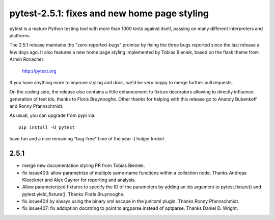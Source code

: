 pytest-2.5.1: fixes and new home page styling
===========================================================================

pytest is a mature Python testing tool with more than 1000 tests
against itself, passing on many different interpreters and platforms.

The 2.5.1 release maintains the "zero-reported-bugs" promise by fixing
the three bugs reported since the last release a few days ago.  It also
features a new home page styling implemented by Tobias Bieniek, based on
the flask theme from Armin Ronacher:

    http://pytest.org

If you have anything more to improve styling and docs,
we'd be very happy to merge further pull requests.

On the coding side, the release also contains a little enhancement to
fixture decorators allowing to directly influence generation of test
ids, thanks to Floris Bruynooghe.  Other thanks for helping with
this release go to Anatoly Bubenkoff and Ronny Pfannschmidt.

As usual, you can upgrade from pypi via::

    pip install -U pytest

have fun and a nice remaining "bug-free" time of the year :)
holger krekel

2.5.1
-----------------------------------

- merge new documentation styling PR from Tobias Bieniek.

- fix issue403: allow parametrize of multiple same-name functions within
  a collection node.  Thanks Andreas Kloeckner and Alex Gaynor for reporting
  and analysis.

- Allow parameterized fixtures to specify the ID of the parameters by
  adding an ids argument to pytest.fixture() and pytest.yield_fixture().
  Thanks Floris Bruynooghe.

- fix issue404 by always using the binary xml escape in the junitxml
  plugin.  Thanks Ronny Pfannschmidt.

- fix issue407: fix addoption docstring to point to argparse instead of
  optparse. Thanks Daniel D. Wright.
